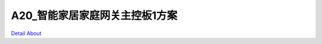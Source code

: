 A20_智能家居家庭网关主控板1方案 
==============================

.. image:: ./A20_智能家居家庭网关主控板1_TOP1.JPG

.. image:: ./A20_智能家居家庭网关主控板1_TOP1_2.JPG

.. image:: ./A20_智能家居家庭网关主控板1_TOP2.JPG

.. image:: ./A20_智能家居家庭网关主控板1_TOP2_2.JPG

.. image:: ./A20_智能家居家庭网关主控板1_SIDE1.JPG

.. image:: ./A20_智能家居家庭网关主控板1_SIDE1_1.JPG

.. image:: ./A20_智能家居家庭网关主控板1_SIDE2.JPG

.. image:: ./A20_智能家居家庭网关主控板1_SIDE2_1.JPG

.. image:: ./A20_智能家居家庭网关主控板1_BOTTOM.JPG

.. image:: ./A20_智能家居家庭网关主控板1_BOTTOM_1.JPG

`Detail About <https://allwinwaydocs.readthedocs.io/zh-cn/latest/about.html#about>`_